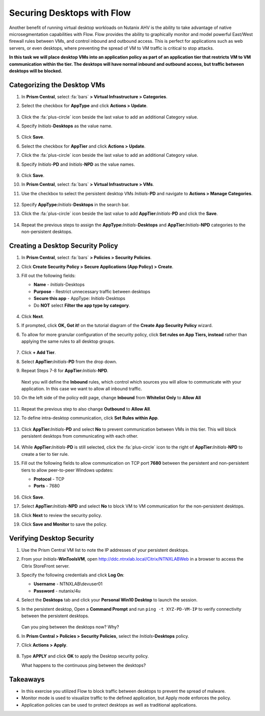 .. _ctxflow_secure_desktops:

---------------------------
Securing Desktops with Flow
---------------------------

Another benefit of running virtual desktop workloads on Nutanix AHV is the ability to take advantage of native microsegmentation capabilities with Flow. Flow provides the ability to graphically monitor and model powerful East/West firewall rules between VMs, and control inbound and outbound access. This is perfect for applications such as web servers, or even desktops, where preventing the spread of VM to VM traffic is critical to stop attacks.

**In this task we will place desktop VMs into an application policy as part of an application tier that restricts VM to VM communication within the tier. The desktops will have normal inbound and outbound access, but traffic between desktops will be blocked.**

Categorizing the Desktop VMs
++++++++++++++++++++++++++++

#. In **Prism Central**, select :fa:`bars` **> Virtual Infrastructure > Categories**.

#. Select the checkbox for **AppType** and click **Actions > Update**.

   .. figure:: images/1.png

#. Click the :fa:`plus-circle` icon beside the last value to add an additional Category value.

#. Specify *Initials*-**Desktops**  as the value name.

   .. figure:: images/2.png

#. Click **Save**.

#. Select the checkbox for **AppTier** and click **Actions > Update**.

#. Click the :fa:`plus-circle` icon beside the last value to add an additional Category value.

#. Specify *Initials*-**PD** and *Initials*-**NPD** as the value names.

   .. figure:: images/3.png

#. Click **Save**.

#. In **Prism Central**, select :fa:`bars` **> Virtual Infrastructure > VMs**.

#. Use the checkbox to select the persistent desktop VMs *Initials*\ -**PD** and navigate to **Actions > Manage Categories**.

   .. figure:: images/4.png

#. Specify **AppType:**\ *Initials*-**Desktops** in the search bar.

#. Click the :fa:`plus-circle` icon beside the last value to add **AppTier:**\ *Initials*-**PD** and click the **Save**.

   .. figure:: images/5.png

#. Repeat the previous steps to assign the **AppType:**\ *Initials*-**Desktops** and **AppTier:**\ *Initials*-**NPD** categories to the non-persistent desktops.

Creating a Desktop Security Policy
++++++++++++++++++++++++++++++++++

#. In **Prism Central**, select :fa:`bars` **> Policies > Security Policies**.

#. Click **Create Security Policy > Secure Applications (App Policy) > Create**.

#. Fill out the following fields:

   - **Name** - *Initials*-Desktops
   - **Purpose** - Restrict unnecessary traffic between desktops
   - **Secure this app** - AppType: *Initials*-Desktops
   - Do **NOT** select **Filter the app type by category**.

   .. figure:: images/6.png

#. Click **Next**.

#. If prompted, click **OK, Got it!** on the tutorial diagram of the **Create App Security Policy** wizard.

#. To allow for more granular configuration of the security policy, click **Set rules on App Tiers, instead** rather than applying the same rules to all desktop groups.

   .. figure:: images/7.png

#. Click **+ Add Tier**.

#. Select **AppTier:**\ *Initials*-**PD** from the drop down.

#. Repeat Steps 7-8 for **AppTier:**\ *Initials*-**NPD**.

   .. figure:: images/8.png

   Next you will define the **Inbound** rules, which control which sources you will allow to communicate with your application. In this case we want to allow all inbound traffic.

#. On the left side of the policy edit page, change **Inbound** from **Whitelist Only** to **Allow All**

   .. figure:: images/9.png

#. Repeat the previous step to also change **Outbound** to **Allow All**.

#. To define intra-desktop communication, click **Set Rules within App**.

   .. figure:: images/10.png

#. Click **AppTier:**\ *Initials*-**PD** and select **No** to prevent communication between VMs in this tier. This will block persistent desktops from communicating with each other.

   .. figure:: images/11.png

#. While **AppTier:**\ *Initials*-**PD** is still selected, click the :fa:`plus-circle` icon to the right of **AppTier:**\ *Initials*-**NPD** to create a tier to tier rule.

#. Fill out the following fields to allow communication on TCP port **7680** between the persistent and non-persistent tiers to allow peer-to-peer Windows updates:

   - **Protocol** - TCP
   - **Ports** - 7680

   .. figure:: images/12.png

#. Click **Save**.

#. Select **AppTier:**\ *Initials*-**NPD** and select **No** to block VM to VM communication for the non-persistent desktops.

#. Click **Next** to review the security policy.

#. Click **Save and Monitor** to save the policy.

Verifying Desktop Security
++++++++++++++++++++++++++

#. Use the Prism Central VM list to note the IP addresses of your persistent desktops.

#. From your *Initials*\ -**WinToolsVM**, open http://ddc.ntnxlab.local/Citrix/NTNXLABWeb in a browser to access the Citrix StoreFront server.

#. Specify the following credentials and click **Log On**:

   - **Username** - NTNXLAB\\devuser01
   - **Password** - nutanix/4u

#. Select the **Desktops** tab and click your **Personal Win10 Desktop** to launch the session.

#. In the persistent desktop, Open a **Command Prompt** and run ``ping -t XYZ-PD-VM-IP`` to verify connectivity between the persistent desktops.

   .. figure:: images/13.png

   Can you ping between the desktops now? Why?

#. In **Prism Central > Policies > Security Policies**, select the *Initials*\ **-Desktops** policy.

#. Click **Actions > Apply**.

   .. figure:: images/14.png

#. Type **APPLY** and click **OK** to apply the Desktop security policy.

   What happens to the continuous ping between the desktops?

Takeaways
+++++++++

- In this exercise you utilized Flow to block traffic between desktops to prevent the spread of malware.
- Monitor mode is used to visualize traffic to the defined application, but Apply mode enforces the policy.
- Application policies can be used to protect desktops as well as traditional applications.
